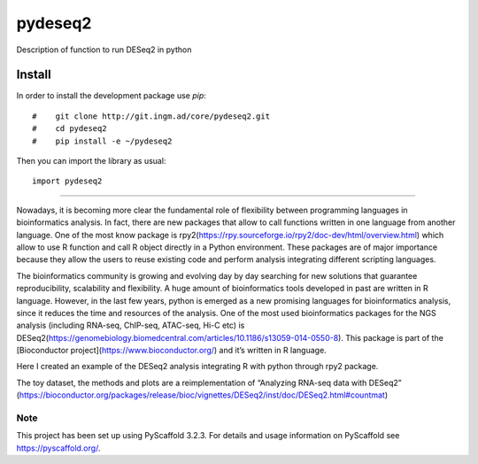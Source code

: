 ========
pydeseq2
========
Description of function to run DESeq2 in python

Install
-------
In order to install the development package use `pip`::

#    git clone http://git.ingm.ad/core/pydeseq2.git
#    cd pydeseq2
#    pip install -e ~/pydeseq2

Then you can import the library as usual::

    import pydeseq2

===========

Nowadays, it is becoming more clear the fundamental role of flexibility between programming languages in bioinformatics analysis. In fact, there are new packages that allow to call functions written in one language from another language. One of the most know package is rpy2(https://rpy.sourceforge.io/rpy2/doc-dev/html/overview.html) which allow to use R function and call R object directly in a Python environment. These packages are of major importance because they allow the users to reuse existing code and perform analysis integrating different scripting languages.

The bioinformatics community is growing and evolving day by day searching for new solutions that guarantee reproducibility, scalability and flexibility. A huge amount of bioinformatics tools developed in past are written in R language. However, in the last few years, python is emerged as a new promising languages for bioinformatics analysis, since it reduces the time and resources of the analysis. One of the most used bioinformatics packages for the NGS analysis (including RNA-seq, ChIP-seq, ATAC-seq, Hi-C etc) is DESeq2(https://genomebiology.biomedcentral.com/articles/10.1186/s13059-014-0550-8). This package is part of the [Bioconductor project](https://www.bioconductor.org/) and it’s written in R language.

Here I created an example of the DESeq2 analysis integrating R with python through rpy2 package.

The toy dataset, the methods and plots are a reimplementation of “Analyzing RNA-seq data with DESeq2” (https://bioconductor.org/packages/release/bioc/vignettes/DESeq2/inst/doc/DESeq2.html#countmat)

Note
====

This project has been set up using PyScaffold 3.2.3. For details and usage
information on PyScaffold see https://pyscaffold.org/.
